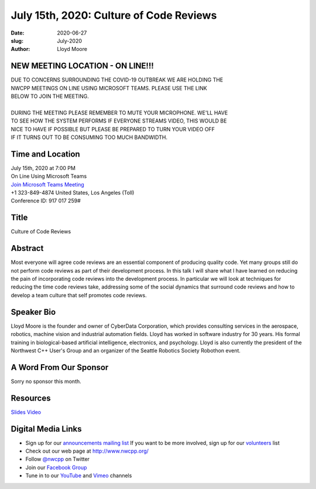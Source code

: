 July 15th, 2020: Culture of Code Reviews
#############################################################################

:date: 2020-06-27
:slug: July-2020
:author: Lloyd Moore

NEW MEETING LOCATION - ON LINE!!!
~~~~~~~~~~~~~~~~~~~~~~~~~~~~~~~~~
| DUE TO CONCERNS SURROUNDING THE COVID-19 OUTBREAK WE ARE HOLDING THE
| NWCPP MEETINGS ON LINE USING MICROSOFT TEAMS. PLEASE USE THE LINK
| BELOW TO JOIN THE MEETING.
|
| DURING THE MEETING PLEASE REMEMBER TO MUTE YOUR MICROPHONE. WE'LL HAVE
| TO SEE HOW THE SYSTEM PERFORMS IF EVERYONE STREAMS VIDEO, THIS WOULD BE
| NICE TO HAVE IF POSSIBLE BUT PLEASE BE PREPARED TO TURN YOUR VIDEO OFF
| IF IT TURNS OUT TO BE CONSUMING TOO MUCH BANDWIDTH.


Time and Location
~~~~~~~~~~~~~~~~~
| July 15th, 2020 at 7:00 PM
| On Line Using Microsoft Teams 
| `Join Microsoft Teams Meeting <https://teams.microsoft.com/l/meetup-join/19%3ameeting_N2I5NzhkNWQtYzM3Yi00NTA1LTgxMjItOWYzMjU3ZGVlZDU1%40thread.v2/0?context=%7b%22Tid%22%3a%2272f988bf-86f1-41af-91ab-2d7cd011db47%22%2c%22Oid%22%3a%221f061217-57cb-47e1-90bd-586015d9c2ff%22%7d>`_
| +1 323-849-4874   United States, Los Angeles (Toll)
| Conference ID: 917 017 259#

Title
~~~~~
Culture of Code Reviews

Abstract
~~~~~~~~~
Most everyone will agree code reviews are an essential component of producing quality code. Yet many groups still do not perform code reviews as part of their development process. In this talk I will share what I have learned on reducing the pain of incorporating code reviews into the development process. In particular we will look at techniques for reducing the time code reviews take, addressing some of the social dynamics that surround code reviews and how to develop a team culture that self promotes code reviews. 

Speaker Bio
~~~~~~~~~~~~
Lloyd Moore is the founder and owner of CyberData Corporation, which provides consulting services in the aerospace, robotics, machine vision and industrial automation fields. Lloyd has worked in software industry for 30 years. His formal training in biological-based artificial intelligence, electronics, and psychology. Lloyd is also currently the president of the Northwest C++ User's Group and an organizer of the Seattle Robotics Society Robothon event.


A Word From Our Sponsor
~~~~~~~~~~~~~~~~~~~~~~~
Sorry no sponsor this month.

Resources
~~~~~~~~~
`Slides </talks/2020/CultureOfCodeReviews.pptx>`_
`Video <https://youtu.be/pe3LbfTMX2w>`_

Digital Media Links
~~~~~~~~~~~~~~~~~~~
* Sign up for our `announcements mailing list <http://groups.google.com/group/NwcppAnnounce>`_ If you want to be more involved, sign up for our `volunteers <http://groups.google.com/group/nwcpp-volunteers>`_ list
* Check out our web page at http://www.nwcpp.org/
* Follow `@nwcpp <http://twitter.com/nwcpp>`_ on Twitter
* Join our `Facebook Group <https://www.facebook.com/groups/344125680930/>`_
* Tune in to our `YouTube <http://www.youtube.com/user/NWCPP>`_ and `Vimeo <https://vimeo.com/nwcpp>`_ channels

